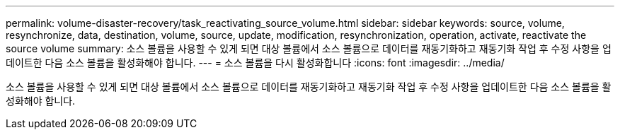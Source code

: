 ---
permalink: volume-disaster-recovery/task_reactivating_source_volume.html 
sidebar: sidebar 
keywords: source, volume, resynchronize, data, destination, volume, source, update, modification, resynchronization, operation, activate, reactivate the source volume 
summary: 소스 볼륨을 사용할 수 있게 되면 대상 볼륨에서 소스 볼륨으로 데이터를 재동기화하고 재동기화 작업 후 수정 사항을 업데이트한 다음 소스 볼륨을 활성화해야 합니다. 
---
= 소스 볼륨을 다시 활성화합니다
:icons: font
:imagesdir: ../media/


[role="lead"]
소스 볼륨을 사용할 수 있게 되면 대상 볼륨에서 소스 볼륨으로 데이터를 재동기화하고 재동기화 작업 후 수정 사항을 업데이트한 다음 소스 볼륨을 활성화해야 합니다.
